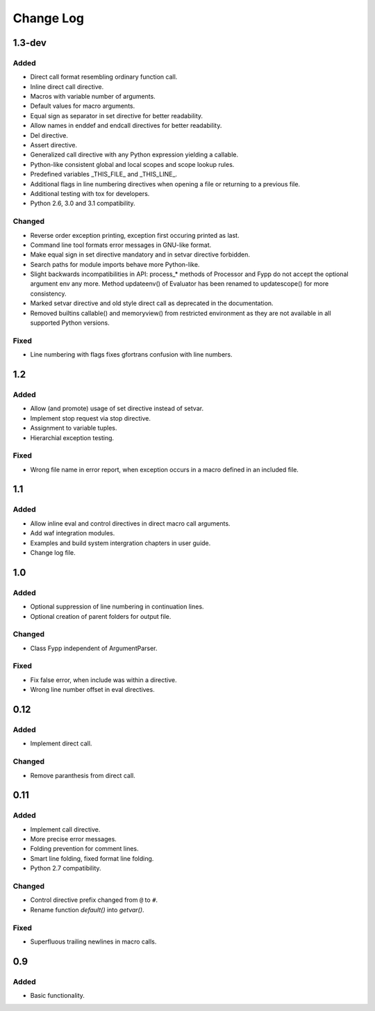 ==========
Change Log
==========


1.3-dev
=======

Added
-----

* Direct call format resembling ordinary function call.

* Inline direct call directive.

* Macros with variable number of arguments.

* Default values for macro arguments.

* Equal sign as separator in set directive for better readability.

* Allow names in enddef and endcall directives for better readability.

* Del directive.

* Assert directive.

* Generalized call directive with any Python expression yielding a callable.

* Python-like consistent global and local scopes and scope lookup rules.

* Predefined variables _THIS_FILE_ and _THIS_LINE_.
    
* Additional flags in line numbering directives when opening a file or returning
  to a previous file.

* Additional testing with tox for developers.

* Python 2.6, 3.0 and 3.1 compatibility.


Changed
-------

* Reverse order exception printing, exception first occuring printed as last.

* Command line tool formats error messages in GNU-like format.

* Make equal sign in set directive mandatory and in setvar directive forbidden.

* Search paths for module imports behave more Python-like.

* Slight backwards incompatibilities in API: process_* methods of Processor and
  Fypp do not accept the optional argument env any more. Method updateenv() of
  Evaluator has been renamed to updatescope() for more consistency.

* Marked setvar directive and old style direct call as deprecated in the
  documentation.

* Removed builtins callable() and memoryview() from restricted environment as they
  are not available in all supported Python versions.


Fixed
-----

* Line numbering with flags fixes gfortrans confusion with line numbers.


1.2
===

Added
-----

* Allow (and promote) usage of set directive instead of setvar.

* Implement stop request via stop directive.

* Assignment to variable tuples.

* Hierarchial exception testing.


Fixed
-----

* Wrong file name in error report, when exception occurs in a macro defined in
  an included file.


1.1
===

Added
-----

* Allow inline eval and control directives in direct macro call arguments.

* Add waf integration modules.

* Examples and build system intergration chapters in user guide.

* Change log file.


1.0
===

Added
-----

* Optional suppression of line numbering in continuation lines.

* Optional creation of parent folders for output file.


Changed
-------

* Class Fypp independent of ArgumentParser.


Fixed
-----

* Fix false error, when include was within a directive.

* Wrong line number offset in eval directives.


0.12
====

Added
-----

* Implement direct call.


Changed
-------

* Remove paranthesis from direct call.


0.11
====

Added
-----

* Implement call directive.

* More precise error messages.

* Folding prevention for comment lines.

* Smart line folding, fixed format line folding.

* Python 2.7 compatibility.


Changed
-------

* Control directive prefix changed from ``@`` to ``#``.

* Rename function `default()` into `getvar()`.


Fixed
-----

* Superfluous trailing newlines in macro calls.


0.9
===

Added
-----

* Basic functionality.
